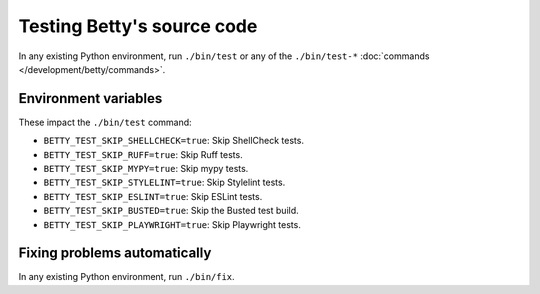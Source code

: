 Testing Betty's source code
===========================

In any existing Python environment, run ``./bin/test`` or any of the ``./bin/test-*`` :doc:`commands </development/betty/commands>`.

Environment variables
---------------------

These impact the ``./bin/test`` command:

* ``BETTY_TEST_SKIP_SHELLCHECK=true``: Skip ShellCheck tests.
* ``BETTY_TEST_SKIP_RUFF=true``: Skip Ruff tests.
* ``BETTY_TEST_SKIP_MYPY=true``: Skip mypy tests.
* ``BETTY_TEST_SKIP_STYLELINT=true``: Skip Stylelint tests.
* ``BETTY_TEST_SKIP_ESLINT=true``: Skip ESLint tests.
* ``BETTY_TEST_SKIP_BUSTED=true``: Skip the Busted test build.
* ``BETTY_TEST_SKIP_PLAYWRIGHT=true``: Skip Playwright tests.

Fixing problems automatically
-----------------------------
In any existing Python environment, run ``./bin/fix``.
